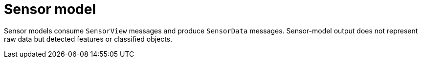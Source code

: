 = Sensor model

Sensor models consume `SensorView` messages and produce `SensorData` messages.
Sensor-model output does not represent raw data but detected features or classified objects.